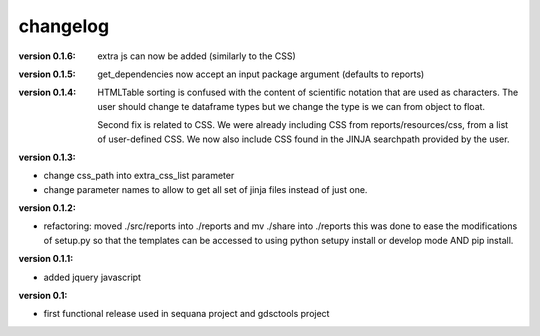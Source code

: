changelog
===============

:version 0.1.6: extra js can now be added (similarly to the CSS)

:version 0.1.5: get_dependencies now accept an input package argument (defaults
    to reports)

:version 0.1.4: HTMLTable sorting is confused with the content of scientific
    notation that are used as characters. The user should change te dataframe
    types but we change the type is we can from object to float.

    Second fix is related to CSS. We were already including CSS from reports/resources/css, 
    from a list of user-defined CSS. We now also include CSS found in the JINJA
    searchpath provided by the user.

:version 0.1.3:

* change css_path into   extra_css_list parameter
* change parameter names to allow to get all set of jinja files instead of just one.


:version 0.1.2:

* refactoring: moved ./src/reports into ./reports and mv ./share into ./reports
  this was done to ease the modifications of setup.py so that the templates
  can be accessed to using python setupy install or develop mode AND pip
  install.

:version 0.1.1:

* added jquery javascript

:version 0.1: 

* first functional release used in sequana project and gdsctools project
